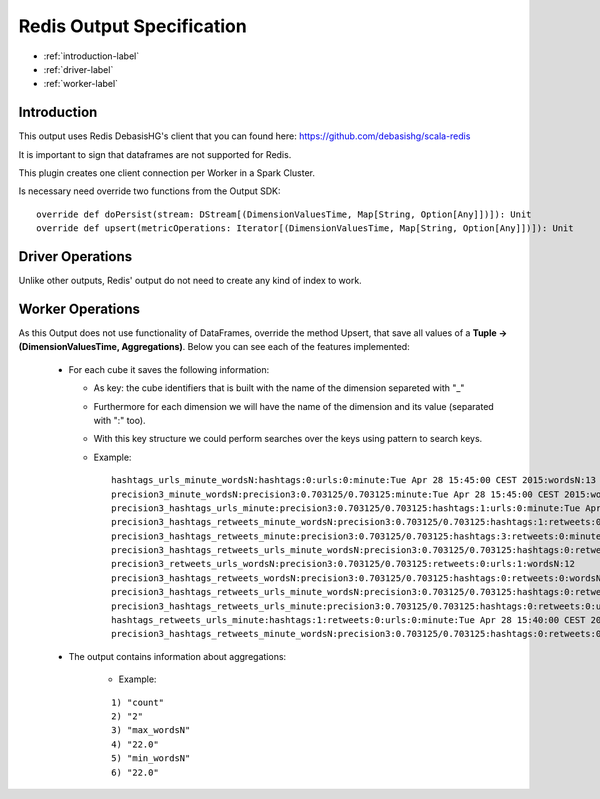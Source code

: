 Redis Output Specification
******************

- :ref:`introduction-label`

- :ref:`driver-label`

- :ref:`worker-label`


.. _introduction-label:

Introduction
============

This output uses Redis DebasisHG's client that you can found here: https://github.com/debasishg/scala-redis

It is important to sign that dataframes are not supported for Redis.

This plugin creates one client connection per Worker in a Spark Cluster.

Is necessary need override two functions from the Output SDK:
::
  override def doPersist(stream: DStream[(DimensionValuesTime, Map[String, Option[Any]])]): Unit
  override def upsert(metricOperations: Iterator[(DimensionValuesTime, Map[String, Option[Any]])]): Unit



.. _driver-label:

Driver Operations
============

Unlike other outputs, Redis' output do not need to create any kind of index to work.

.. _worker-label:

Worker Operations
============

As this Output does not use functionality of DataFrames, override the method Upsert, that save all values
of a **Tuple -> (DimensionValuesTime, Aggregations)**.
Below you can see each of the features implemented:

  * For each cube it saves the following information:

    - As key: the cube identifiers that is built with the name of the dimension separeted with "_"
    - Furthermore for each dimension we will have the name of the dimension and its value (separated with ":" too).
    - With this key structure we could perform searches over the keys using pattern to search keys.
    - Example:
      ::

        hashtags_urls_minute_wordsN:hashtags:0:urls:0:minute:Tue Apr 28 15:45:00 CEST 2015:wordsN:13
        precision3_minute_wordsN:precision3:0.703125/0.703125:minute:Tue Apr 28 15:45:00 CEST 2015:wordsN:5
        precision3_hashtags_urls_minute:precision3:0.703125/0.703125:hashtags:1:urls:0:minute:Tue Apr 28 15:40:00 CEST 2015
        precision3_hashtags_retweets_minute_wordsN:precision3:0.703125/0.703125:hashtags:1:retweets:0:minute:Tue Apr 28 15:45:00 CEST 2015:wordsN:19
        precision3_hashtags_retweets_minute:precision3:0.703125/0.703125:hashtags:3:retweets:0:minute:Tue Apr 28 15:40:00 CEST 2015
        precision3_hashtags_retweets_urls_minute_wordsN:precision3:0.703125/0.703125:hashtags:0:retweets:0:urls:1:minute:Tue Apr 28 15:40:00 CEST 2015:wordsN:18
        precision3_retweets_urls_wordsN:precision3:0.703125/0.703125:retweets:0:urls:1:wordsN:12
        precision3_hashtags_retweets_wordsN:precision3:0.703125/0.703125:hashtags:0:retweets:0:wordsN:22
        precision3_hashtags_retweets_urls_minute_wordsN:precision3:0.703125/0.703125:hashtags:0:retweets:0:urls:1:minute:Tue Apr 28 15:45:00 CEST 2015:wordsN:4
        precision3_hashtags_retweets_urls_minute:precision3:0.703125/0.703125:hashtags:0:retweets:0:urls:0:minute:Tue Apr 28 15:40:00 CEST 2015
        hashtags_retweets_urls_minute:hashtags:1:retweets:0:urls:0:minute:Tue Apr 28 15:40:00 CEST 2015"
        precision3_hashtags_retweets_minute_wordsN:precision3:0.703125/0.703125:hashtags:0:retweets:0:minute:Tue Apr 28 15:45:00 CEST 2015:wordsN:13


  * The output contains information about aggregations:

      - Example:
      ::

        1) "count"
        2) "2"
        3) "max_wordsN"
        4) "22.0"
        5) "min_wordsN"
        6) "22.0"